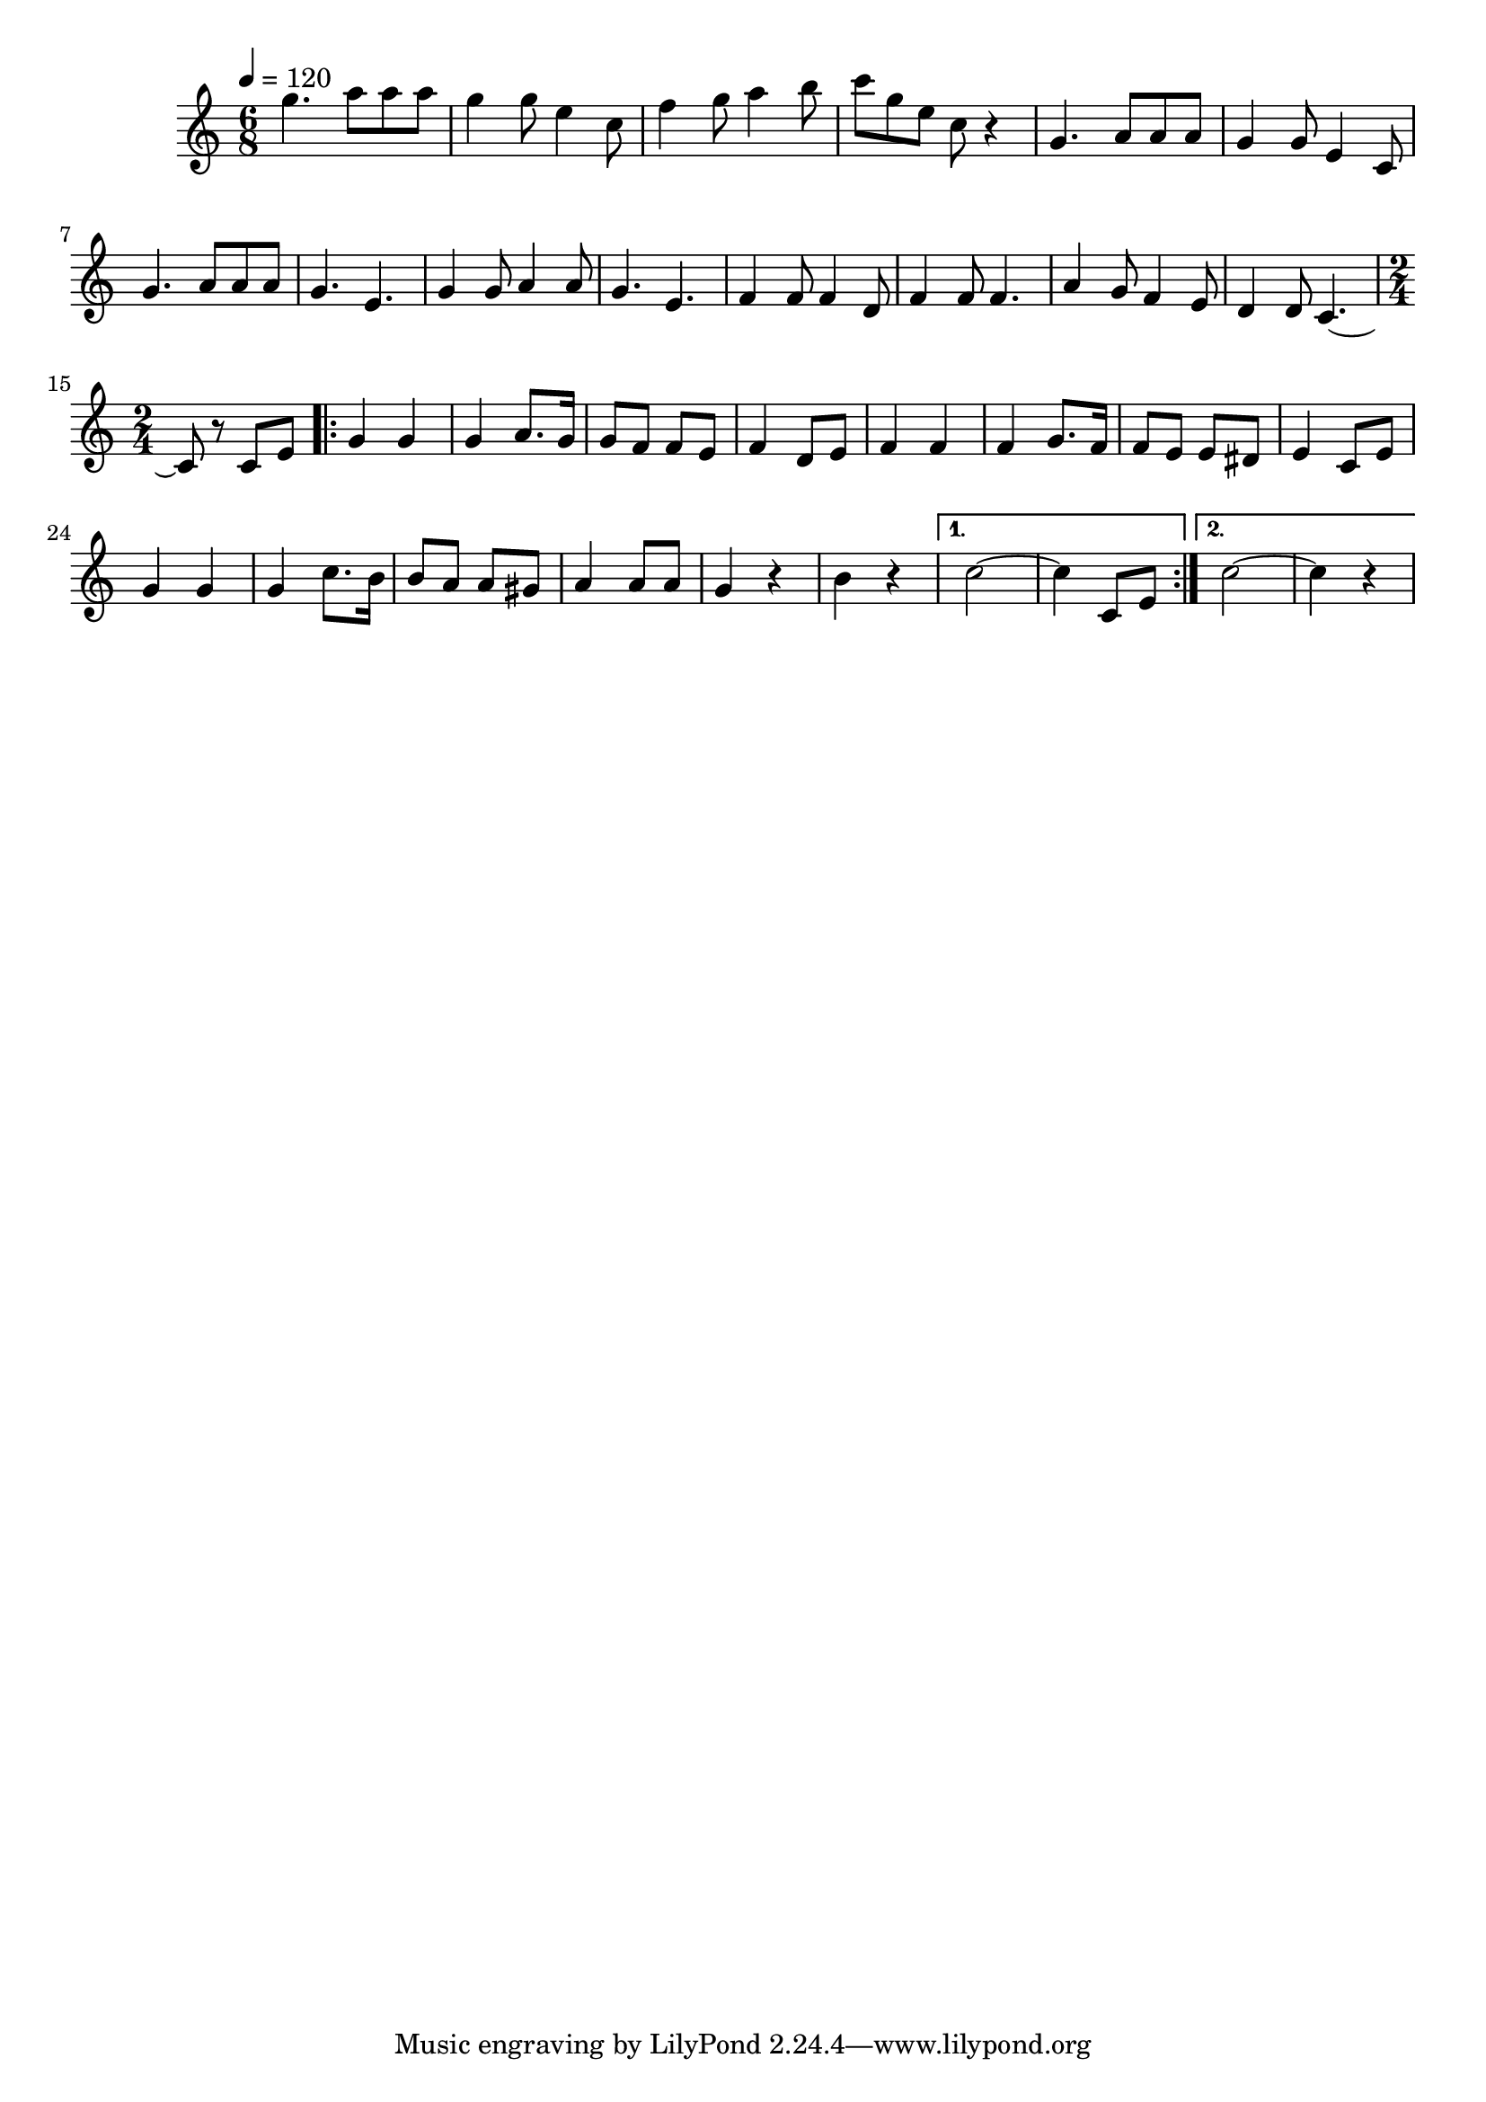   \relative c' {
  \clef treble
  \time 6/8
  \tempo 4=120
  
  g''4. a8 a8 a8 |
  g4 g8 e4 c8 |
  f4 g8 a4 b8 |
  c8 g8 e8 c8 r4 |
  g4. a8 a8 a8 |
  g4 g8 e4 c8 |
  g'4. a8 a8 a8 |
  g4. e4. |
  g4 g8 a4 a8 |
  g4. e4. |
  f4 f8 f4 d8 |
  f4 f8 f4. |
  a4 g8 f4 e8 |
  d4 d8 c4. ~ |
  {
    \time 2/4
    c8 r8 c8 e8
    \repeat volta 2 {
      g4 g4 | 
      g4 a8. g16 |
      g8 f8 f8 e8 |
      f4 d8 e8 |
      f4 f4 |
      f4 g8. f16 |
      f8 e8 e8 dis8 |
      e4 c8 e8 |
      g4 g4 |
      g4 c8. b16 |
      b8 a8 a8 gis8 |
      a4 a8 a8 |
      g4 r4 |
      b4 r4
    }
    \alternative {
      { c2 ~ | c4 c,8 e8 }
      { c'2 ~ | c4 r4 }
    }
  }
}
